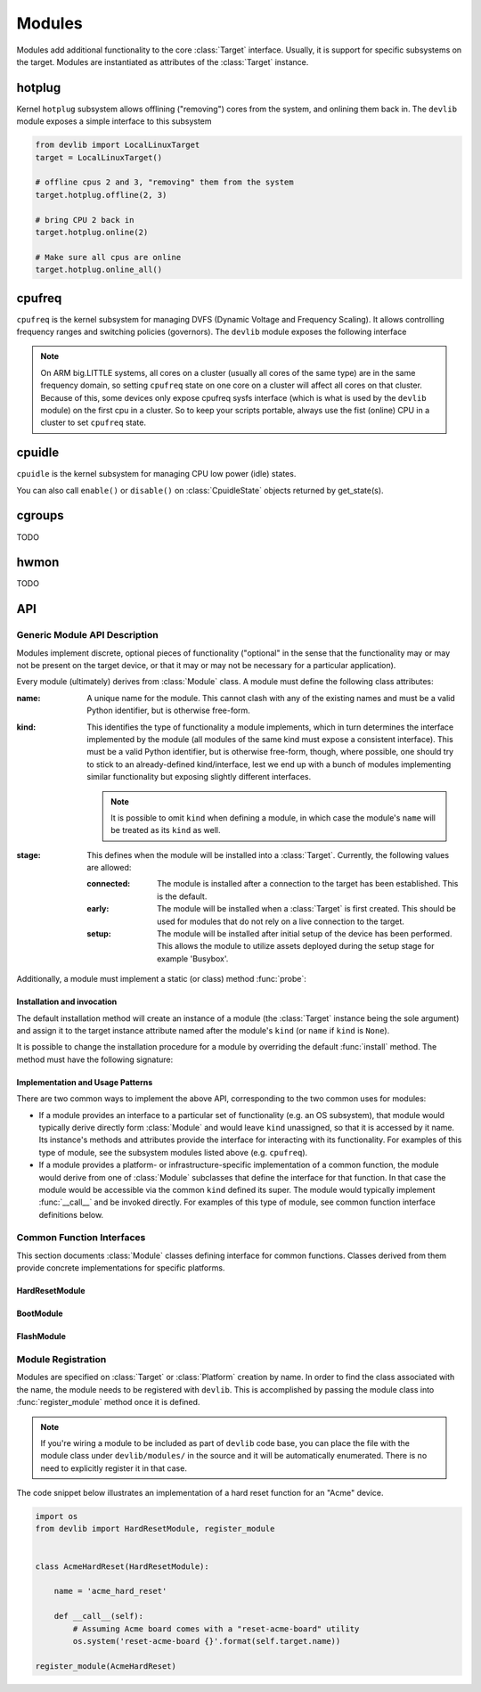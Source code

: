 .. _modules:

Modules
=======

Modules add additional functionality to the core :class:`Target` interface.
Usually, it is support for specific subsystems on the target. Modules are
instantiated as attributes of the :class:`Target` instance.

hotplug
-------

Kernel ``hotplug`` subsystem allows offlining ("removing") cores from the
system, and onlining them back in. The ``devlib`` module exposes a simple
interface to this subsystem

.. code:: python

   from devlib import LocalLinuxTarget
   target = LocalLinuxTarget()

   # offline cpus 2 and 3, "removing" them from the system
   target.hotplug.offline(2, 3)

   # bring CPU 2 back in
   target.hotplug.online(2)

   # Make sure all cpus are online
   target.hotplug.online_all()

cpufreq
-------

``cpufreq`` is the kernel subsystem for managing DVFS (Dynamic Voltage and
Frequency Scaling). It allows controlling frequency ranges and switching
policies (governors). The ``devlib`` module exposes the following interface

.. note:: On ARM big.LITTLE systems, all cores on a cluster (usually all cores
          of the same type) are in the same frequency domain, so setting
          ``cpufreq`` state on one core on a cluster will affect all cores on
          that cluster. Because of this, some devices only expose cpufreq sysfs
          interface (which is what is used by the ``devlib`` module) on the
          first cpu in a cluster. So to keep your scripts portable, always use
          the fist (online) CPU in a cluster to set ``cpufreq`` state.

.. method:: target.cpufreq.list_governors(cpu)

   List cpufreq governors available for the specified cpu. Returns a list of
   strings.

   :param cpu: The cpu; could be a numeric or the corresponding string (e.g.
               ``1`` or ``"cpu1"``).

.. method:: target.cpufreq.list_governor_tunables(cpu)

   List the tunables for the specified cpu's current governor.

   :param cpu: The cpu; could be a numeric or the corresponding string (e.g.
       ``1`` or ``"cpu1"``).


.. method:: target.cpufreq.get_governor(cpu)

   Returns the name of the currently set governor for the specified cpu.

   :param cpu: The cpu; could be a numeric or the corresponding string (e.g.
               ``1`` or ``"cpu1"``).

.. method:: target.cpufreq.set_governor(cpu, governor, \*\*kwargs)

   Sets the governor for the specified cpu.

   :param cpu: The cpu; could be a numeric or the corresponding string (e.g.
        ``1`` or ``"cpu1"``).
   :param governor: The name of the governor. This must be one of the governors
                supported by the CPU (as returned by ``list_governors()``.

   Keyword arguments may be used to specify governor tunable values.


.. method:: target.cpufreq.get_governor_tunables(cpu)

   Return a dict with the values of the specified CPU's current governor.

   :param cpu: The cpu; could be a numeric or the corresponding string (e.g.
       ``1`` or ``"cpu1"``).

.. method:: target.cpufreq.set_governor_tunables(cpu, \*\*kwargs)

   Set the tunables for the current governor on the specified CPU.

   :param cpu: The cpu; could be a numeric or the corresponding string (e.g.
       ``1`` or ``"cpu1"``).

   Keyword arguments should be used to specify tunable values.

.. method:: target.cpufreq.list_frequencies(cpu)

   List DVFS frequencies supported by the specified CPU. Returns a list of ints.

   :param cpu: The cpu; could be a numeric or the corresponding string (e.g.
       ``1`` or ``"cpu1"``).

.. method:: target.cpufreq.get_min_frequency(cpu)
            target.cpufreq.get_max_frequency(cpu)
            target.cpufreq.set_min_frequency(cpu, frequency[, exact=True])
            target.cpufreq.set_max_frequency(cpu, frequency[, exact=True])

   Get the currently set, or set new min and max frequencies for the specified
   CPU. "set" functions are available with all governors other than
   ``userspace``.

   :param cpu: The cpu; could be a numeric or the corresponding string (e.g.
       ``1`` or ``"cpu1"``).

.. method:: target.cpufreq.get_min_available_frequency(cpu)
            target.cpufreq.get_max_available_frequency(cpu)

    Retrieve the min or max DVFS frequency that is supported (as opposed to
    currently enforced) for a given CPU. Returns an int or None if could not be
    determined.

   :param frequency: Frequency to set.

.. method:: target.cpufreq.get_frequency(cpu)
            target.cpufreq.set_frequency(cpu, frequency[, exact=True])

   Get and set current frequency on the specified CPU. ``set_frequency`` is only
   available if the current governor is ``userspace``.

   :param cpu: The cpu; could be a numeric or the corresponding string (e.g.
       ``1`` or ``"cpu1"``).
   :param frequency: Frequency to set.

cpuidle
-------

``cpuidle`` is the kernel subsystem for managing CPU low power (idle) states.

.. method:: target.cpuidle.get_driver()

   Return the name current cpuidle driver.

.. method:: target.cpuidle.get_governor()

   Return the name current cpuidle governor (policy).

.. method:: target.cpuidle.get_states([cpu=0])

   Return idle states (optionally, for the specified CPU). Returns a list of
   :class:`CpuidleState` instances.

.. method:: target.cpuidle.get_state(state[, cpu=0])

   Return :class:`CpuidleState` instance (optionally, for the specified CPU)
   representing the specified idle state. ``state`` can be either an integer
   index of the state or a string with the states ``name`` or ``desc``.

.. method:: target.cpuidle.enable(state[, cpu=0])
            target.cpuidle.disable(state[, cpu=0])
            target.cpuidle.enable_all([cpu=0])
            target.cpuidle.disable_all([cpu=0])

    Enable or disable the specified or all states (optionally on the specified
    CPU.

You can also call ``enable()`` or ``disable()`` on :class:`CpuidleState` objects
returned by get_state(s).

cgroups
-------

TODO

hwmon
-----

TODO

API
---

Generic Module API Description
~~~~~~~~~~~~~~~~~~~~~~~~~~~~~~

Modules implement discrete, optional pieces of functionality ("optional" in the
sense that the functionality may or may not be present on the target device, or
that it may or may not be necessary for a particular application).

Every module (ultimately) derives from :class:`Module` class.  A module must
define the following class attributes:

:name: A unique name for the module. This cannot clash with any of the existing
       names and must be a valid Python identifier, but is otherwise free-form.
:kind: This identifies the type of functionality a module implements, which in
       turn determines the interface implemented by the module (all modules of
       the same kind must expose a consistent interface). This must be a valid
       Python identifier, but is otherwise free-form, though, where possible,
       one should try to stick to an already-defined kind/interface, lest we end
       up with a bunch of modules implementing similar functionality but
       exposing slightly different interfaces.

       .. note:: It is possible to omit ``kind`` when defining a module, in
                 which case the module's ``name`` will be treated as its
                 ``kind`` as well.

:stage: This defines when the module will be installed into a :class:`Target`.
        Currently, the following values are allowed:

        :connected: The module is installed after a connection to the target has
                    been established. This is the default.
        :early: The module will be installed when a :class:`Target` is first
                created. This should be used for modules that do not rely on a
                live connection to the target.
        :setup: The module will be installed after initial setup of the device
                has been performed. This allows the module to utilize assets
                deployed during the setup stage for example 'Busybox'.

Additionally, a module must implement a static (or class) method :func:`probe`:

.. method:: Module.probe(target)

    This method takes a :class:`Target` instance and returns ``True`` if this
    module is supported by that target, or ``False`` otherwise.

    .. note:: If the module ``stage`` is ``"early"``, this method cannot assume
              that a connection has been established (i.e. it can only access
              attributes of the Target that do not rely on a connection).

Installation and invocation
***************************

The default installation method will create an instance of a module (the
:class:`Target` instance being the sole argument) and assign it to the target
instance attribute named after the module's ``kind`` (or ``name`` if ``kind`` is
``None``).

It is possible to change the installation procedure for a module by overriding
the default :func:`install` method. The method must have the following
signature:

.. method:: Module.install(cls, target, **kwargs)

    Install the module into the target instance.


Implementation and Usage Patterns
*********************************

There are two common ways to implement the above API, corresponding to the two
common uses for modules:

- If a module provides an interface to a particular set of functionality (e.g.
  an OS subsystem), that  module would typically derive directly form
  :class:`Module` and  would leave ``kind`` unassigned, so that it is accessed
  by it name. Its instance's methods and attributes provide the interface for
  interacting with its functionality. For examples of this type of module, see
  the subsystem modules listed above (e.g. ``cpufreq``).
- If a module provides a platform- or infrastructure-specific implementation of
  a common function, the module would derive from one of :class:`Module`
  subclasses that define the interface for that function. In that case the
  module would be accessible via the common ``kind`` defined its super. The
  module would typically implement :func:`__call__` and be invoked directly. For
  examples of this type of module, see common function interface definitions
  below.


Common Function Interfaces
~~~~~~~~~~~~~~~~~~~~~~~~~~

This section documents :class:`Module` classes defining interface for common
functions. Classes derived from them provide concrete implementations for
specific platforms.


HardResetModule
***************

.. attribute:: HardResetModule.kind

    "hard_reset"

.. method:: HardResetModule.__call__()

    Must be implemented by derived classes.

    Implements hard reset for a target devices. The equivalent of physically
    power cycling the device.  This may be used by client code in situations
    where the target becomes unresponsive and/or a regular reboot is not
    possible.


BootModule
**********

.. attribute:: BootModule.kind

    "hard_reset"

.. method:: BootModule.__call__()

    Must be implemented by derived classes.

    Implements a boot procedure. This takes the device from (hard or soft)
    reset to a booted state where the device is ready to accept connections. For
    a lot of commercial devices the process is entirely automatic, however some
    devices (e.g. development boards), my require additional steps, such as
    interactions with the bootloader, in order to boot into the OS.

.. method:: Bootmodule.update(\*\*kwargs)

    Update the boot settings. Some boot sequences allow specifying settings
    that will be utilized during boot (e.g. linux kernel boot command line). The
    default implementation will set each setting in ``kwargs`` as an attribute of
    the boot module (or update the existing attribute).


FlashModule
***********

.. attribute:: FlashModule.kind

    "flash"

.. method:: __call__(image_bundle=None, images=None, boot_config=None, connect=True)

    Must be implemented by derived classes.

    Flash the target platform with the specified images.

    :param image_bundle: A compressed bundle of image files with any associated
                         metadata. The format of the bundle is specific to a
                         particular implementation.
    :param images: A dict mapping image names/identifiers to the path on the
                   host file system of the corresponding image file. If both
                   this and ``image_bundle`` are specified, individual images
                   will override those in the bundle.
    :param boot_config: Some platforms require specifying boot arguments at the
                        time of flashing the images, rather than during each
                        reboot. For other platforms, this will be ignored.
    :connect: Specifiy whether to try and connect to the target after flashing.


Module Registration
~~~~~~~~~~~~~~~~~~~

Modules are specified on :class:`Target` or :class:`Platform` creation by name.
In order to find the class associated with the name, the module needs to be
registered with ``devlib``. This is accomplished by passing the module class
into :func:`register_module` method once it is defined.

.. note:: If you're wiring a module to be included as part of ``devlib`` code
          base, you can place the file with the module class under
          ``devlib/modules/`` in the source and it will be automatically
          enumerated. There is no need to explicitly register it in that case.

The code snippet below illustrates an implementation of a hard reset function
for an "Acme" device.

.. code:: python

    import os
    from devlib import HardResetModule, register_module


    class AcmeHardReset(HardResetModule):

        name = 'acme_hard_reset'

        def __call__(self):
            # Assuming Acme board comes with a "reset-acme-board" utility
            os.system('reset-acme-board {}'.format(self.target.name))

    register_module(AcmeHardReset)

